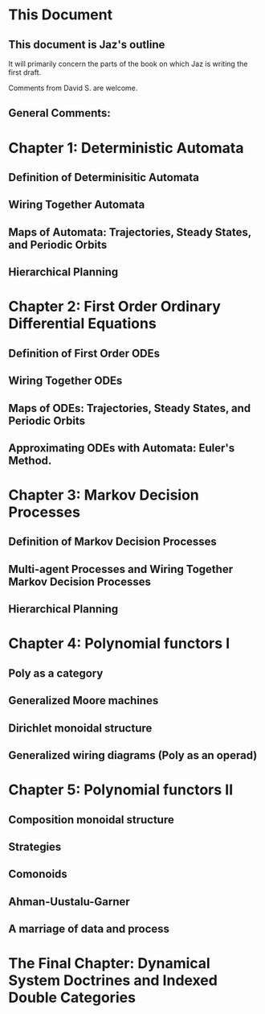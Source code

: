 * This Document


** This document is Jaz's outline
   It will primarily concern the parts of the book on which Jaz is writing the first draft.

   Comments from David S. are welcome.

** General Comments:


* Chapter 1: Deterministic Automata 
** Definition of Determinisitic Automata

** Wiring Together Automata
** Maps of Automata: Trajectories, Steady States, and Periodic Orbits
** Hierarchical Planning

* Chapter 2: First Order Ordinary Differential Equations

** Definition of First Order ODEs

** Wiring Together ODEs


** Maps of ODEs: Trajectories, Steady States, and Periodic Orbits

** Approximating ODEs with Automata: Euler's Method.

* Chapter 3: Markov Decision Processes


** Definition of Markov Decision Processes


** Multi-agent Processes and Wiring Together Markov Decision Processes


** Hierarchical Planning

* Chapter 4: Polynomial functors I

** Poly as a category

** Generalized Moore machines 

** Dirichlet monoidal structure

** Generalized wiring diagrams (Poly as an operad)

* Chapter 5: Polynomial functors II

** Composition monoidal structure

** Strategies

** Comonoids

** Ahman-Uustalu-Garner

** A marriage of data and process

* The Final Chapter: Dynamical System Doctrines and Indexed Double Categories

